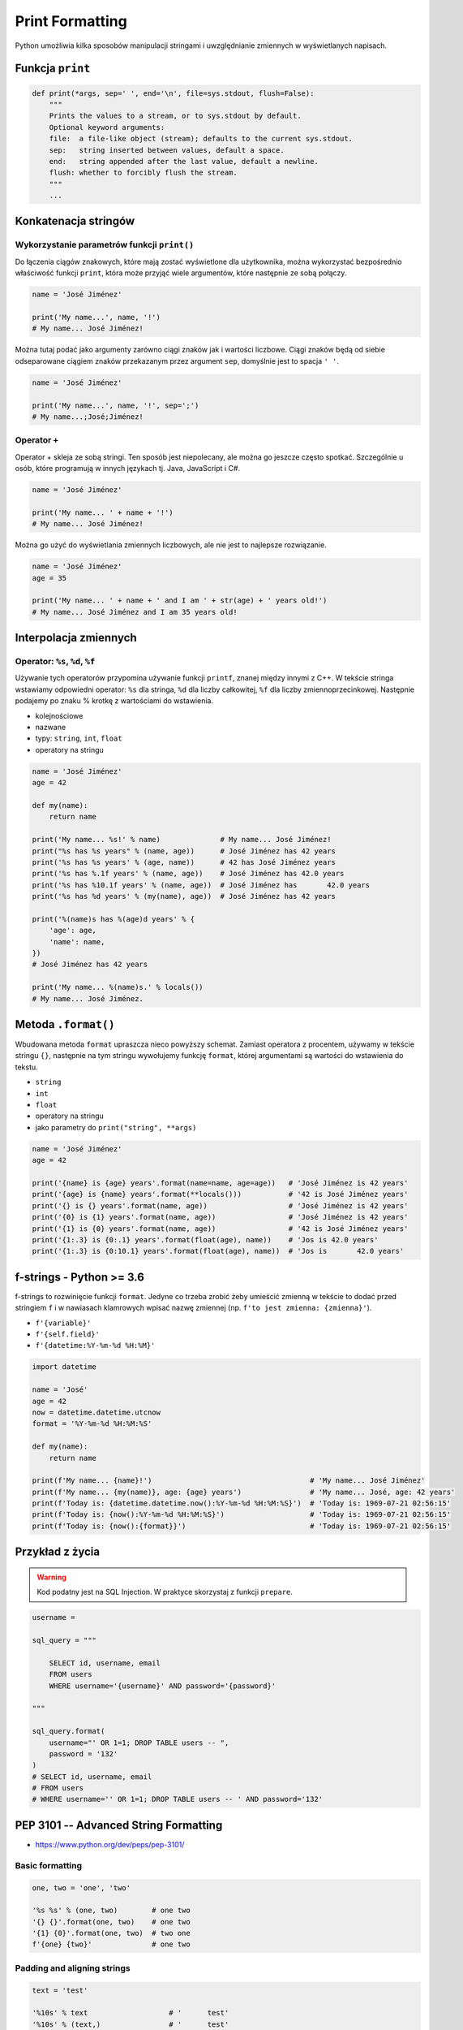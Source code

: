 .. _Print Formatting:

****************
Print Formatting
****************

Python umożliwia kilka sposobów manipulacji stringami i uwzględnianie zmiennych w wyświetlanych napisach.

Funkcja ``print``
=================
.. code-block:: python

    def print(*args, sep=' ', end='\n', file=sys.stdout, flush=False):
        """
        Prints the values to a stream, or to sys.stdout by default.
        Optional keyword arguments:
        file:  a file-like object (stream); defaults to the current sys.stdout.
        sep:   string inserted between values, default a space.
        end:   string appended after the last value, default a newline.
        flush: whether to forcibly flush the stream.
        """
        ...

Konkatenacja stringów
=====================

Wykorzystanie parametrów funkcji ``print()``
--------------------------------------------
Do łączenia ciągów znakowych, które mają zostać wyświetlone dla użytkownika, można wykorzystać bezpośrednio właściwość funkcji ``print``, która może przyjąć wiele argumentów, które następnie ze sobą połączy.

.. code-block:: python

    name = 'José Jiménez'

    print('My name...', name, '!')
    # My name... José Jiménez!

Można tutaj podać jako argumenty zarówno ciągi znaków jak i wartości liczbowe. Ciągi znaków będą od siebie odseparowane ciągiem znaków przekazanym przez argument ``sep``, domyślnie jest to spacja ``' '``.

.. code-block:: python

    name = 'José Jiménez'

    print('My name...', name, '!', sep=';')
    # My name...;José;Jiménez!

Operator ``+``
--------------
Operator + skleja ze sobą stringi. Ten sposób jest niepolecany, ale można go jeszcze często spotkać. Szczególnie u osób, które programują w innych językach tj. Java, JavaScript i C#.

.. code-block:: python

    name = 'José Jiménez'

    print('My name... ' + name + '!')
    # My name... José Jiménez!

Można go użyć do wyświetlania zmiennych liczbowych, ale nie jest to najlepsze rozwiązanie.

.. code-block:: python

    name = 'José Jiménez'
    age = 35

    print('My name... ' + name + ' and I am ' + str(age) + ' years old!')
    # My name... José Jiménez and I am 35 years old!


Interpolacja zmiennych
======================

Operator: ``%s``, ``%d``, ``%f``
--------------------------------
Używanie tych operatorów przypomina używanie funkcji ``printf``, znanej między innymi z C++. W tekście stringa wstawiamy odpowiedni operator: ``%s`` dla stringa, ``%d`` dla liczby całkowitej, ``%f`` dla liczby zmiennoprzecinkowej. Następnie podajemy po znaku % krotkę z wartościami do wstawienia.

* kolejnościowe
* nazwane
* typy: ``string``, ``int``, ``float``
* operatory na stringu

.. code-block:: python

    name = 'José Jiménez'
    age = 42

    def my(name):
        return name

    print('My name... %s!' % name)              # My name... José Jiménez!
    print("%s has %s years" % (name, age))      # José Jiménez has 42 years
    print('%s has %s years' % (age, name))      # 42 has José Jiménez years
    print('%s has %.1f years' % (name, age))    # José Jiménez has 42.0 years
    print('%s has %10.1f years' % (name, age))  # José Jiménez has       42.0 years
    print('%s has %d years' % (my(name), age))  # José Jiménez has 42 years

    print('%(name)s has %(age)d years' % {
        'age': age,
        'name': name,
    })
    # José Jiménez has 42 years

    print('My name... %(name)s.' % locals())
    # My name... José Jiménez.


Metoda ``.format()``
====================

Wbudowana metoda ``format`` upraszcza nieco powyższy schemat. Zamiast operatora z procentem, używamy w tekście stringu ``{}``, następnie na tym stringu wywołujemy funkcję ``format``, której argumentami są wartości do wstawienia do tekstu.

* ``string``
* ``int``
* ``float``
* operatory na stringu
* jako parametry do ``print("string", **args)``

.. code-block:: python

    name = 'José Jiménez'
    age = 42

    print('{name} is {age} years'.format(name=name, age=age))   # 'José Jiménez is 42 years'
    print('{age} is {name} years'.format(**locals()))           # '42 is José Jiménez years'
    print('{} is {} years'.format(name, age))                   # 'José Jiménez is 42 years'
    print('{0} is {1} years'.format(name, age))                 # 'José Jiménez is 42 years'
    print('{1} is {0} years'.format(name, age))                 # '42 is José Jiménez years'
    print('{1:.3} is {0:.1} years'.format(float(age), name))    # 'Jos is 42.0 years'
    print('{1:.3} is {0:10.1} years'.format(float(age), name))  # 'Jos is       42.0 years'


f-strings - Python >= 3.6
=========================
f-strings to rozwinięcie funkcji ``format``. Jedyne co trzeba zrobić żeby umieścić zmienną w tekście to dodać przed stringiem ``f`` i w nawiasach klamrowych wpisać nazwę zmiennej (np. ``f'to jest zmienna: {zmienna}'``).

* ``f'{variable}'``
* ``f'{self.field}'``
* ``f'{datetime:%Y-%m-%d %H:%M}'``

.. code-block:: python

    import datetime

    name = 'José'
    age = 42
    now = datetime.datetime.utcnow
    format = '%Y-%m-%d %H:%M:%S'

    def my(name):
        return name

    print(f'My name... {name}!')                                     # 'My name... José Jiménez'
    print(f'My name... {my(name)}, age: {age} years')                # 'My name... José, age: 42 years'
    print(f'Today is: {datetime.datetime.now():%Y-%m-%d %H:%M:%S}')  # 'Today is: 1969-07-21 02:56:15'
    print(f'Today is: {now():%Y-%m-%d %H:%M:%S}')                    # 'Today is: 1969-07-21 02:56:15'
    print(f'Today is: {now():{format}}')                             # 'Today is: 1969-07-21 02:56:15'


Przykład z życia
================
.. warning:: Kod podatny jest na SQL Injection. W praktyce skorzystaj z funkcji ``prepare``.

.. code-block:: python

    username =

    sql_query = """

        SELECT id, username, email
        FROM users
        WHERE username='{username}' AND password='{password}'

    """

    sql_query.format(
        username="' OR 1=1; DROP TABLE users -- ",
        password = '132'
    )
    # SELECT id, username, email
    # FROM users
    # WHERE username='' OR 1=1; DROP TABLE users -- ' AND password='132'


PEP 3101 -- Advanced String Formatting
======================================
* https://www.python.org/dev/peps/pep-3101/

Basic formatting
----------------
.. code-block:: python

    one, two = 'one', 'two'

    '%s %s' % (one, two)        # one two
    '{} {}'.format(one, two)    # one two
    '{1} {0}'.format(one, two)  # two one
    f'{one} {two}'              # one two

Padding and aligning strings
----------------------------
.. code-block:: python

    text = 'test'

    '%10s' % text                   # '      test'
    '%10s' % (text,)                # '      test'
    '{:>10}'.format(text)           # '      test'
    f'{text:>10}'                   # '      test'

.. code-block:: python

    text = 'test'

    '%-10s' % text                  # 'test      '
    '%-10s' % (text,)               # 'test      '
    '{:10}'.format(text)            # 'test      '
    f'{text:10}'                    # 'test      '

.. code-block:: python

    text = 'test'

    '{:_<10}'.format(text)          # 'test______'
    f'{text:_<10}'                  # 'test______'

    '{:^10}'.format(text)           # '   test   '
    f'{text:^10}'                   # '   test   '

    '{:^6}'.format(text)            # ' test  '
    f'{text:^6}'                    # ' test  '


Truncating long strings
-----------------------
.. code-block:: python

    text = 'Lorem Ipsum'

    '%.5s' % text                   # 'Lorem'
    '%.5s' % (text,)                # 'Lorem'
    '{:.5}'.format(text)            # 'Lorem'
    f'{text:.5}'                    # 'Lorem'

Combining truncating and padding
--------------------------------
.. code-block:: python

    text = 'Lorem Ipsum'

    '%-10.5s' % text                # 'Lorem     '
    '%-10.5s' % (text,)             # 'Lorem     '
    '{:10.5}'.format(text)          # 'Lorem     '
    f'{text:10.5}'                  # 'Lorem     '

Numbers
-------
.. code-block:: python

    number = 35

    '%d' % number                   # '35'
    '%d' % (number,)                # '35'
    '{:d}'.format(number)           # '35'
    f'{number:d}'                   # '35'

.. code-block:: python

    number = 3.141592653589793

    '%f' % number                   # '3.141593'
    '%f' % (number,)                # '3.141593'
    '{:f}'.format(number)           # '3.141593'
    f'{number:f}'                   # '3.141593'

Padding numbers
---------------
.. code-block:: python

    number = 42

    '%4d' % (number,)               # '  42'
    '{:4d}'.format(number)          # '  42'
    f'{number:4d}'                  # '  42'


.. code-block:: python

    number = 3.141592653589793

    '%06.2f' % number               # '003.14'
    '%06.2f' % (number,)            # '003.14'
    '{:06.2f}'.format(number)       # '003.14'
    f'{number:06.2f}'               # '003.14'

.. code-block:: python

    '%04d' % (42,)
    # '0042'

    '{:04d}'.format(42)
    # '0042'

Signed numbers
--------------
.. code-block:: python

    '%+d' % (42,)
    # '+42'

    '{:+d}'.format(42)
    # '+42'

.. code-block:: python

    '% d' % ((- 23),)
    # '-23'

    '{: d}'.format((- 23))
    # '-23'

.. code-block:: python

    '% d' % (42,)
    # ' 42'

    '{: d}'.format(42)
    # ' 42'

.. code-block:: python

    '{:=5d}'.format((- 23))
    # '-  23'

    '{:=+5d}'.format(23)
    # '+  23'

Named placeholders
------------------
.. code-block:: python

    data = {'first': 'Hodor', 'last': 'Hodor!'}

    '%(first)s %(last)s' % data
    # 'Hodor Hodor!'

    '{first} {last}'.format(**data)
    # 'Hodor Hodor!'

.. code-block:: python

    '{first} {last}'.format(first='Hodor', last='Hodor!')
    # 'Hodor Hodor!'

Getitem and Getattr
-------------------
.. code-block:: python

    person = {'first': 'Jean-Luc', 'last': 'Picard'}

    '{p[first]} {p[last]}'.format(p=person)
    # 'Jean-Luc Picard'

.. code-block:: python

    data = [4, 8, 15, 16, 23, 42]
    '{d[4]} {d[5]}'.format(d=data)
    # '23 42'

.. code-block:: python

    class Plant(object):
        type = 'tree'

    '{p.type}'.format(p=Plant())
    # tree

.. code-block:: python

    class Plant(object):
        type = 'tree'
        kinds = [{'name': 'oak'}, {'name': 'maple'}]

    '{p.type}: {p.kinds[0][name]}'.format(p=Plant())
    # 'tree: oak'

Datetime
--------
.. code-block:: python

    from datetime import datetime

    '{:%Y-%m-%d %H:%M}'.format(datetime(2001, 2, 3, 4, 5))
    # '2001-02-03 04:05'

Value conversion
----------------
.. code-block:: python

    class Data(object):

        def __str__(self):
            return 'str'

        def __repr__(self):
            return 'repr'


    '%s %r' % (Data(), Data())      # str repr
    '{0!s} {0!r}'.format(Data())    # str repr
    f'{Data()!s} {Data()!r}'        # str repr

Parametrized formats
--------------------
.. code-block:: python

    '{:{align}{width}}'.format('test', align='^', width='10')
    # '   test   '

.. code-block:: python

    '%.*s = %.*f' % (3, 'Gibberish', 3, 2.7182)
    # 'Gib = 2.718'

    '{:.{prec}} = {:.{prec}f}'.format('Gibberish', 2.7182, prec=3)
    # 'Gib = 2.718'

.. code-block:: python

    '%*.*f' % (5, 2, 2.7182)
    # ' 2.72'

    '{:{width}.{prec}f}'.format(2.7182, width=5, prec=2)
    # ' 2.72'

.. code-block:: python

    '{:{prec}} = {:{prec}}'.format('Gibberish', 2.7182, prec='.3')
    # 'Gib = 2.72'

.. code-block:: python

    from datetime import datetime
    dt = datetime(2001, 2, 3, 4, 5)

    '{:{dfmt} {tfmt}}'.format(dt, dfmt='%Y-%m-%d', tfmt='%H:%M')
    # '2001-02-03 04:05'

.. code-block:: python

    '{:{}{}{}.{}}'.format(2.7182818284, '>', '+', 10, 3)
    # '     +2.72'

.. code-block:: python

    '{:{}{sign}{}.{}}'.format(2.7182818284, '>', 10, 3, sign='+')
    # '     +2.72'

Custom objects
--------------
.. code-block:: python

    class HAL9000(object):
        def __format__(self, format):
            if (format == 'open-the-pod-bay-doors'):
                return "I'm afraid I can't do that."
            return 'HAL 9000'

    '{:open-the-pod-bay-doors}'.format(HAL9000())
    # "I'm afraid I can't do that."

Więcej informacji
=================
* https://pyformat.info - Formatowanie stringów w Python


``pprint``
==========
.. code-block:: python

    from pprint import pprint

    data = [{'first_name': 'José', 'last_name': 'Jiménez'}, {'first_name': 'Max', 'last_name': 'Peck'}, {'first_name': 'Иван', 'last_name': 'Иванович'}]

    pprint(data)
    # [{'first_name': 'José', 'last_name': 'Jiménez'},
    #  {'first_name': 'Max', 'last_name': 'Peck'},
    #  {'first_name': 'Иван', 'last_name': 'Иванович'}]

.. code-block:: python

    from pprint import pformat

    data = [{'first_name': 'José', 'last_name': 'Jiménez'}, {'first_name': 'Max', 'last_name': 'Peck'}, {'first_name': 'Иван', 'last_name': 'Иванович'}]

    # returns formatted data
    my_string = pformat(data)


Assignments
===========

Powielanie napisów
------------------
#. Dany jest ciąg znaków: ``text = 'Lorem Ipsum'``
#. Napisz trzy funkcje:

    * ``print_1(text)`` wykorzystującą ``range()``
    * ``print_2(text)`` wykorzystującą pętlę ``while``
    * ``print_3(text)`` wykorzystującą mnożenie stringów

#. Każda funkcja ma wyświetlić 5 kopii tego ciągu znaków
#. Każdy ciąg znaków w osobnej linii
#. Napisz doctest do wszystkich funkcji

:About:
    * Filename: ``print_lines.py``
    * Lines of code to write: 8 lines
    * Estimated time of completion: 5 min

:The whys and wherefores:
    * wczytywanie ciągu znaków od użytkownika
    * formatowanie ciągu znaków
    * korzystanie z pętli i instrukcji warunkowych

Przeliczanie temperatury
------------------------
#. Napisz program, który wyświetli tabelę przeliczeń stopni Celsjusza na stopnie Fahrenheita w zakresie od –20 do +40 stopni Celsjusza (co 5 stopni).
#. Wynik musi być taki jak na listingu poniżej
#. Znak ma być zawsze wyświetlany
#. Zwróć uwagę na wyjustowanie tekstu
#. Zwróć uwagę na wypełnienie miejsca niezajętego przez cyfry

    .. code-block:: text

        -------------------------------------------
        | Temperatura | -     20°C | ....-4....°F |
        -------------------------------------------
        | Temperatura | -     15°C | ....+5....°F |
        -------------------------------------------
        | Temperatura | -     10°C | ...+14....°F |
        -------------------------------------------
        | Temperatura | -      5°C | ...+23....°F |
        -------------------------------------------
        | Temperatura | +      0°C | ...+32....°F |
        -------------------------------------------
        | Temperatura | +      5°C | ...+41....°F |
        -------------------------------------------
        | Temperatura | +     10°C | ...+50....°F |
        -------------------------------------------
        | Temperatura | +     15°C | ...+59....°F |
        -------------------------------------------
        | Temperatura | +     20°C | ...+68....°F |
        -------------------------------------------
        | Temperatura | +     25°C | ...+77....°F |
        -------------------------------------------
        | Temperatura | +     30°C | ...+86....°F |
        -------------------------------------------
        | Temperatura | +     35°C | ...+95....°F |
        -------------------------------------------
        | Temperatura | +     40°C | ...+104...°F |



:About:
    * Filename: ``print_formatting.py``
    * Lines of code to write: 8 lines
    * Estimated time of completion: 15 min

:Hints:
    * Fahrenheit to Celsius: (°F - 32) / 1.8 = °C
    * Celsius to Fahrenheit: (°C * 1.8) + 32 = °F
    * .. code-block:: python

        def celsius_to_fahrenheit(degree):
            return degree*1.8 + 32

:The whys and wherefores:
    * zaawansowane formatowanie ciągu znaków
